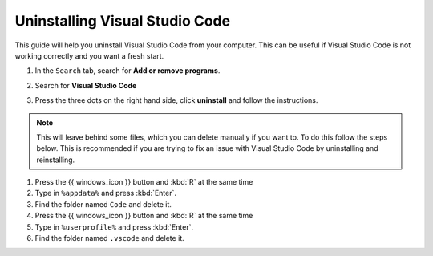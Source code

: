 Uninstalling Visual Studio Code
===================================

This guide will help you uninstall Visual Studio Code from your computer. 
This can be useful if Visual Studio Code is not working correctly and you want a fresh start.

.. dropdown:: {{ video_install }}
    :open:
    :color: info

    .. raw:: html

       <iframe src="https://panopto.dtu.dk/Panopto/Pages/Embed.aspx?id=1896bd49-4741-43f1-b6e8-b30000b33232" height="405" width=100% style="border: 1px solid #464646;" allowfullscreen allow="autoplay"></iframe>




1. In the ``Search`` tab, search for **Add or remove programs**.
2. Search for **Visual Studio Code**
3. Press the three dots on the right hand side, click **uninstall** and follow the instructions. 

      .. image:: /images/install/vscode_uninstall.png
         :width: 500
         :align: center

.. note::

   This will leave behind some files, which you can delete manually if you want to. To do this follow the steps below. This is recommended if you are trying to fix an issue with Visual Studio Code by uninstalling and reinstalling. 

1. Press the {{ windows_icon }} button and :kbd:`R` at the same time
2. Type in ``%appdata%`` and press :kbd:`Enter`.
3. Find the folder named ``Code`` and delete it.
4. Press the {{ windows_icon }} button and :kbd:`R` at the same time
5. Type in ``%userprofile%`` and press :kbd:`Enter`.
6. Find the folder named ``.vscode`` and delete it.
